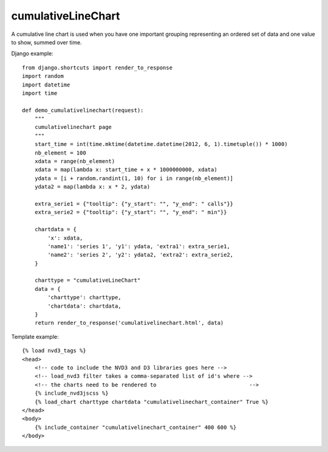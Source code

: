 
.. _cumulativeLineChart-model:

cumulativeLineChart
-------------------

A cumulative line chart is used when you have one important grouping representing
an ordered set of data and one value to show, summed over time.

.. image:: ../_static/screenshot/cumulativeLineChart.png

Django example::

    from django.shortcuts import render_to_response
    import random
    import datetime
    import time

    def demo_cumulativelinechart(request):
        """
        cumulativelinechart page
        """
        start_time = int(time.mktime(datetime.datetime(2012, 6, 1).timetuple()) * 1000)
        nb_element = 100
        xdata = range(nb_element)
        xdata = map(lambda x: start_time + x * 1000000000, xdata)
        ydata = [i + random.randint(1, 10) for i in range(nb_element)]
        ydata2 = map(lambda x: x * 2, ydata)

        extra_serie1 = {"tooltip": {"y_start": "", "y_end": " calls"}}
        extra_serie2 = {"tooltip": {"y_start": "", "y_end": " min"}}

        chartdata = {
            'x': xdata,
            'name1': 'series 1', 'y1': ydata, 'extra1': extra_serie1,
            'name2': 'series 2', 'y2': ydata2, 'extra2': extra_serie2,
        }

        charttype = "cumulativeLineChart"
        data = {
            'charttype': charttype,
            'chartdata': chartdata,
        }
        return render_to_response('cumulativelinechart.html', data)


Template example::

    {% load nvd3_tags %}
    <head>
        <!-- code to include the NVD3 and D3 libraries goes here -->
        <!-- load_nvd3 filter takes a comma-separated list of id's where -->
        <!-- the charts need to be rendered to                             -->
        {% include_nvd3jscss %}
        {% load_chart charttype chartdata "cumulativelinechart_container" True %}
    </head>
    <body>
        {% include_container "cumulativelinechart_container" 400 600 %}
    </body>
